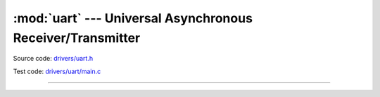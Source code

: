 :mod:`uart` --- Universal Asynchronous Receiver/Transmitter
===========================================================

.. module:: uart
   :synopsis: Universal Asynchronous Receiver/Transmitter.

Source code: `drivers/uart.h`_

Test code: `drivers/uart/main.c`_

----------------------------------------------

.. doxygenfile:: drivers/uart.h
   :project: simba

.. _drivers/uart.h: https://github.com/eerimoq/simba/tree/master/src/drivers/drivers/uart.h
.. _drivers/uart/main.c: https://github.com/eerimoq/simba/tree/master/tst/drivers/uart/main.c

